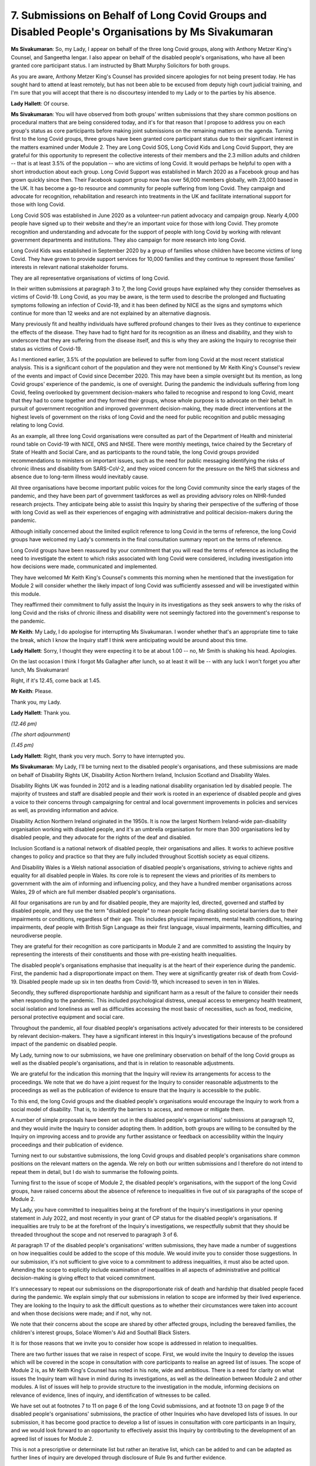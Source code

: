 7. Submissions on Behalf of Long Covid Groups and Disabled People's Organisations by Ms Sivakumaran
====================================================================================================

**Ms Sivakumaran**: So, my Lady, I appear on behalf of the three long Covid groups, along with Anthony Metzer King's Counsel, and Sangeetha Iengar. I also appear on behalf of the disabled people's organisations, who have all been granted core participant status. I am instructed by Bhatt Murphy Solicitors for both groups.

As you are aware, Anthony Metzer King's Counsel has provided sincere apologies for not being present today. He has sought hard to attend at least remotely, but has not been able to be excused from deputy high court judicial training, and I'm sure that you will accept that there is no discourtesy intended to my Lady or to the parties by his absence.

**Lady Hallett**: Of course.

**Ms Sivakumaran**: You will have observed from both groups' written submissions that they share common positions on procedural matters that are being considered today, and it's for that reason that I propose to address you on each group's status as core participants before making joint submissions on the remaining matters on the agenda. Turning first to the long Covid groups, three groups have been granted core participant status due to their significant interest in the matters examined under Module 2. They are Long Covid SOS, Long Covid Kids and Long Covid Support, they are grateful for this opportunity to represent the collective interests of their members and the 2.3 million adults and children -- that is at least 3.5% of the population -- who are victims of long Covid. It would perhaps be helpful to open with a short introduction about each group. Long Covid Support was established in March 2020 as a Facebook group and has grown quickly since then. Their Facebook support group now has over 56,000 members globally, with 23,000 based in the UK. It has become a go-to resource and community for people suffering from long Covid. They campaign and advocate for recognition, rehabilitation and research into treatments in the UK and facilitate international support for those with long Covid.

Long Covid SOS was established in June 2020 as a volunteer-run patient advocacy and campaign group. Nearly 4,000 people have signed up to their website and they're an important voice for those with long Covid. They promote recognition and understanding and advocate for the support of people with long Covid by working with relevant government departments and institutions. They also campaign for more research into long Covid.

Long Covid Kids was established in September 2020 by a group of families whose children have become victims of long Covid. They have grown to provide support services for 10,000 families and they continue to represent those families' interests in relevant national stakeholder forums.

They are all representative organisations of victims of long Covid.

In their written submissions at paragraph 3 to 7, the long Covid groups have explained why they consider themselves as victims of Covid-19. Long Covid, as you may be aware, is the term used to describe the prolonged and fluctuating symptoms following an infection of Covid-19, and it has been defined by NICE as the signs and symptoms which continue for more than 12 weeks and are not explained by an alternative diagnosis.

Many previously fit and healthy individuals have suffered profound changes to their lives as they continue to experience the effects of the disease. They have had to fight hard for its recognition as an illness and disability, and they wish to underscore that they are suffering from the disease itself, and this is why they are asking the Inquiry to recognise their status as victims of Covid-19.

As I mentioned earlier, 3.5% of the population are believed to suffer from long Covid at the most recent statistical analysis. This is a significant cohort of the population and they were not mentioned by Mr Keith King's Counsel's review of the events and impact of Covid since December 2020. This may have been a simple oversight but its mention, as long Covid groups' experience of the pandemic, is one of oversight. During the pandemic the individuals suffering from long Covid, feeling overlooked by government decision-makers who failed to recognise and respond to long Covid, meant that they had to come together and they formed their groups, whose whole purpose is to advocate on their behalf. In pursuit of government recognition and improved government decision-making, they made direct interventions at the highest levels of government on the risks of long Covid and the need for public recognition and public messaging relating to long Covid.

As an example, all three long Covid organisations were consulted as part of the Department of Health and ministerial round table on Covid-19 with NICE, ONS and NHSE. There were monthly meetings, twice chaired by the Secretary of State of Health and Social Care, and as participants to the round table, the long Covid groups provided recommendations to ministers on important issues, such as the need for public messaging identifying the risks of chronic illness and disability from SARS-CoV-2, and they voiced concern for the pressure on the NHS that sickness and absence due to long-term illness would inevitably cause.

All three organisations have become important public voices for the long Covid community since the early stages of the pandemic, and they have been part of government taskforces as well as providing advisory roles on NIHR-funded research projects. They anticipate being able to assist this Inquiry by sharing their perspective of the suffering of those with long Covid as well as their experiences of engaging with administrative and political decision-makers during the pandemic.

Although initially concerned about the limited explicit reference to long Covid in the terms of reference, the long Covid groups have welcomed my Lady's comments in the final consultation summary report on the terms of reference.

Long Covid groups have been reassured by your commitment that you will read the terms of reference as including the need to investigate the extent to which risks associated with long Covid were considered, including investigation into how decisions were made, communicated and implemented.

They have welcomed Mr Keith King's Counsel's comments this morning when he mentioned that the investigation for Module 2 will consider whether the likely impact of long Covid was sufficiently assessed and will be investigated within this module.

They reaffirmed their commitment to fully assist the Inquiry in its investigations as they seek answers to why the risks of long Covid and the risks of chronic illness and disability were not seemingly factored into the government's response to the pandemic.

**Mr Keith**: My Lady, I do apologise for interrupting Ms Sivakumaran. I wonder whether that's an appropriate time to take the break, which I know the Inquiry staff I think were anticipating would be around about this time.

**Lady Hallett**: Sorry, I thought they were expecting it to be at about 1.00 -- no, Mr Smith is shaking his head. Apologies.

On the last occasion I think I forgot Ms Gallagher after lunch, so at least it will be -- with any luck I won't forget you after lunch, Ms Sivakumaran!

Right, if it's 12.45, come back at 1.45.

**Mr Keith**: Please.

Thank you, my Lady.

**Lady Hallett**: Thank you.

*(12.46 pm)*

*(The short adjournment)*

*(1.45 pm)*

**Lady Hallett**: Right, thank you very much. Sorry to have interrupted you.

**Ms Sivakumaran**: My Lady, I'll be turning next to the disabled people's organisations, and these submissions are made on behalf of Disability Rights UK, Disability Action Northern Ireland, Inclusion Scotland and Disability Wales.

Disability Rights UK was founded in 2012 and is a leading national disability organisation led by disabled people. The majority of trustees and staff are disabled people and their work is rooted in an experience of disabled people and gives a voice to their concerns through campaigning for central and local government improvements in policies and services as well, as providing information and advice.

Disability Action Northern Ireland originated in the 1950s. It is now the largest Northern Ireland-wide pan-disability organisation working with disabled people, and it's an umbrella organisation for more than 300 organisations led by disabled people, and they advocate for the rights of the deaf and disabled.

Inclusion Scotland is a national network of disabled people, their organisations and allies. It works to achieve positive changes to policy and practice so that they are fully included throughout Scottish society as equal citizens.

And Disability Wales is a Welsh national association of disabled people's organisations, striving to achieve rights and equality for all disabled people in Wales. Its core role is to represent the views and priorities of its members to government with the aim of informing and influencing policy, and they have a hundred member organisations across Wales, 29 of which are full member disabled people's organisations.

All four organisations are run by and for disabled people, they are majority led, directed, governed and staffed by disabled people, and they use the term "disabled people" to mean people facing disabling societal barriers due to their impairments or conditions, regardless of their age. This includes physical impairments, mental health conditions, hearing impairments, deaf people with British Sign Language as their first language, visual impairments, learning difficulties, and neurodiverse people.

They are grateful for their recognition as core participants in Module 2 and are committed to assisting the Inquiry by representing the interests of their constituents and those with pre-existing health inequalities.

The disabled people's organisations emphasise that inequality is at the heart of their experience during the pandemic. First, the pandemic had a disproportionate impact on them. They were at significantly greater risk of death from Covid-19. Disabled people made up six in ten deaths from Covid-19, which increased to seven in ten in Wales.

Secondly, they suffered disproportionate hardship and significant harm as a result of the failure to consider their needs when responding to the pandemic. This included psychological distress, unequal access to emergency health treatment, social isolation and loneliness as well as difficulties accessing the most basic of necessities, such as food, medicine, personal protective equipment and social care.

Throughout the pandemic, all four disabled people's organisations actively advocated for their interests to be considered by relevant decision-makers. They have a significant interest in this Inquiry's investigations because of the profound impact of the pandemic on disabled people.

My Lady, turning now to our submissions, we have one preliminary observation on behalf of the long Covid groups as well as the disabled people's organisations, and that is in relation to reasonable adjustments.

We are grateful for the indication this morning that the Inquiry will review its arrangements for access to the proceedings. We note that we do have a joint request for the Inquiry to consider reasonable adjustments to the proceedings as well as the publication of evidence to ensure that the Inquiry is accessible to the public.

To this end, the long Covid groups and the disabled people's organisations would encourage the Inquiry to work from a social model of disability. That is, to identify the barriers to access, and remove or mitigate them.

A number of simple proposals have been set out in the disabled people's organisations' submissions at paragraph 12, and they would invite the Inquiry to consider adopting them. In addition, both groups are willing to be consulted by the Inquiry on improving access and to provide any further assistance or feedback on accessibility within the Inquiry proceedings and their publication of evidence.

Turning next to our substantive submissions, the long Covid groups and disabled people's organisations share common positions on the relevant matters on the agenda. We rely on both our written submissions and I therefore do not intend to repeat them in detail, but I do wish to summarise the following points.

Turning first to the issue of scope of Module 2, the disabled people's organisations, with the support of the long Covid groups, have raised concerns about the absence of reference to inequalities in five out of six paragraphs of the scope of Module 2.

My Lady, you have committed to inequalities being at the forefront of the Inquiry's investigations in your opening statement in July 2022, and most recently in your grant of CP status for the disabled people's organisations. If inequalities are truly to be at the forefront of the Inquiry's investigations, we respectfully submit that they should be threaded throughout the scope and not reserved to paragraph 3 of 6.

At paragraph 17 of the disabled people's organisations' written submissions, they have made a number of suggestions on how inequalities could be added to the scope of this module. We would invite you to consider those suggestions. In our submission, it's not sufficient to give voice to a commitment to address inequalities, it must also be acted upon. Amending the scope to explicitly include examination of inequalities in all aspects of administrative and political decision-making is giving effect to that voiced commitment.

It's unnecessary to repeat our submissions on the disproportionate risk of death and hardship that disabled people faced during the pandemic. We explain simply that our submissions in relation to scope are informed by their lived experience. They are looking to the Inquiry to ask the difficult questions as to whether their circumstances were taken into account and when those decisions were made; and if not, why not.

We note that their concerns about the scope are shared by other affected groups, including the bereaved families, the children's interest groups, Solace Women's Aid and Southall Black Sisters.

It is for those reasons that we invite you to consider how scope is addressed in relation to inequalities.

There are two further issues that we raise in respect of scope. First, we would invite the Inquiry to develop the issues which will be covered in the scope in consultation with core participants to realise an agreed list of issues. The scope of Module 2 is, as Mr Keith King's Counsel has noted in his note, wide and ambitious. There is a need for clarity on what issues the Inquiry team will have in mind during its investigations, as well as the delineation between Module 2 and other modules. A list of issues will help to provide structure to the investigation in the module, informing decisions on relevance of evidence, lines of inquiry, and identification of witnesses to be called.

We have set out at footnotes 7 to 11 on page 6 of the long Covid submissions, and at footnote 13 on page 9 of the disabled people's organisations' submissions, the practice of other Inquiries who have developed lists of issues. In our submission, it has become good practice to develop a list of issues in consultation with core participants in an Inquiry, and we would look forward to an opportunity to effectively assist this Inquiry by contributing to the development of an agreed list of issues for Module 2.

This is not a prescriptive or determinate list but rather an iterative list, which can be added to and can be adapted as further lines of inquiry are developed through disclosure of Rule 9s and further evidence.

Secondly, on behalf of Inclusion Scotland, we would invite the Inquiry to clearly state how they intend to minimise duplication with a Scottish public inquiry, as required by the terms of reference. We understand this is necessary as envisaged by the terms of reference but we would simply ask for transparency of that approach.

Turning next to the question of the Rule 9 requests, we wish to make three short points. We note that all organisations have been requested to provide a chronology and corporate statement setting out a narrative of relevant events and the lessons to be learnt. We would strongly encourage the Inquiry, if it has not already done so, to ask the relevant organisations to ensure that the corporate statement addresses the organisation's understanding of its responsibilities, remit, processes, policies and resources in place at the time. Not only will this put into context any lessons that are purported to have been learnt, these statements will also clarify what the organisation's position is in relation to the narrative of the relevant events.

On behalf of the disabled people's organisations, the Inquiry is requested to ensure that, to the extent this is not already addressed, a Rule 9 request is sent to the relevant organisations and departments asking whether they considered themselves responsible for assessing the impact of their decisions in relation to the pandemic on disabled people, and if not, who they thought held that responsibility.

The disabled people's organisations have identified two further departments which should be subject to Rule 9 requests, if not already captured, at paragraph 24(a), and we are grateful for the indication this morning that this request will be considered.

Turning to the issue of disclosure, we make three points, and these are advanced in the interests of transparency and open co-operation. We recognise that ultimately it is a matter for the Inquiry to decide on the scope of disclosure. However, we would invite the Inquiry to disclose the list of key narrative events, decision-making procedures of bodies and persons relevant to the core political and administrative decision-making, and the core decisions that were referred to at paragraph 44 of Counsel to the Inquiry's note and which he referred to this morning.

We would suggest that core participants are provided with the opportunity to feed into the list to ensure that there are no gaps in disclosure. Core participants are acknowledged to have a role to play and can only effectively participate if they are included. This could be by way of disclosure of the Rule 9 requests or by disclosure just of the list of events, persons and decisions that have been identified by the Inquiry.

The purpose of this request is to assist the Inquiry not to obstruct it, and we would support the Bereaved Families' submissions and others that this approach to disclosure is a novel approach and we would encourage the Inquiry to adapt to these circumstances and consider disclosing those events and persons and decisions.

We would also invite, in our second request on disclosure, the Inquiry to disclose the statements from document providers explaining their document review. It would be helpful if document providers could, when preparing those statements, confirm if documents had been deleted before or after there were taken steps to retain potentially relevant material, for example through the use of WhatsApp, Signal or Cabinet Office Instant Chat applications. In our submission, this would be a helpful indication to give in their statements.

Finally, on behalf of the disabled people's organisation, the Inquiry is invited to request disclosure from all relevant government organisations and institutions of their relevant equality impact assessments. And where not carried out, a statement confirming this and the reasons.

Turning to the issue of expert witnesses, we welcome the Inquiry's commitment to disclose the identity of the witnesses and the questions they will be asked, and we ask only that this is done as early as possible so that we may effectively assist the Inquiry in considering whether the experts address all relevant issues, raise any objections we may have, and to suggest alternative experts where appropriate.

We understand that there is already a provisional list and early disclosure of that list would assist us in providing our observations.

In respect of the Listening Exercise, long Covid groups and the disabled people's organisations make two core submissions. We welcome the note from the Solicitor to the Inquiry that was published today offering core participants an opportunity to feed into the design of the Listening Exercise, and we hope this marks the start of a collaborative approach with both the long Covid groups and the disabled people's organisations, who would welcome the opportunity to work with the Inquiry to develop this exercise and to achieve its full potential.

We would, however, also note that the Listening Exercise cannot replace the need to hear direct personal testimony within the Inquiry's proceedings. You have already noted that individual evidence of circumstances of death should be admitted if relevant to possible systemic failings in your Module 1 ruling. The terms of reference at C anticipate the Inquiry will listen to accounts of individual cases of harm as well as death. Both the long Covid groups and the disabled people's organisations submit that individual evidence of harm which is relevant to systemic failings should be heard within the main module structure of the Inquiry, including Module 2, not least because we invite you, as the Chair, to hear directly from individual voices of people who have suffered hardship or loss as a result of the pandemic. As currently proposed, we infer that you will not be personally hearing individual testimony gathered in the Listening Exercise. The terms of reference recognising that the Inquiry will be listening to these accounts will inform the Inquiry's understanding of the pandemic, the response and lessons to be learnt.

Accordingly, we would invite you to hear directly from a representative sample of these voices. Anonymised abstract evidence cannot do justice to their experience and in its absence there is a real risk that context will be lost.

As an overarching point in relation to the Listening Exercise, the disabled people's organisations' submissions on reviewing access to the proceedings is especially relevant to the Listening Exercise. The Inquiry is invited to develop the outreach strategy in consultation with them and with the long Covid groups to identify the barriers to access and seek to remove or minimise those barriers.

The Inquiry is reminded of the danger of certain groups and their harmful experiences being airbrushed out of history if reasonable adjustments are not made.

Our final point, which is expressed in the spirit of co-operation and a desire to assist the Inquiry, is that the long Covid groups and disabled people's organisations are willing to provide organisational statements of their experiences of engaging with the administrative and political decision-makers about the need to consider their interests when making decisions in response to the pandemic.

We noted Mr Keith King's Counsel's comments that Rule 9 requests will be made to civil society and special interest groups, and they simply say they have been active in making -- and interest groups. The long Covid groups and the disabled people's organisations welcome that comment and those observations, and they're offering, through the provision of statements and supporting evidence, to assist the Inquiry by providing the picture from the other side of the window from the government organisations which have provided evidence so far.

We anticipate that the Inquiry will have in mind the need to hear from all perspectives, not only non-governmental -- not only governmental perspectives, and would welcome the opportunity to assist the Inquiry in this respect.

My Lady, this is all I wish to raise, unless I can assist you further.

**Lady Hallett**: Thank you very much indeed. Again, some points you make with considerable force.

As far as hearing direct evidence during the Inquiry public hearings, I've made clear and I hope now allayed some concerns on the part of the bereaved that I would be hearing and intend to hear from individuals about the circumstances they experienced where they related to possible systemic issues in the modules and in the public hearings. I only mention the bereaved because, of course, I was dealing with the concern that they had raised. I fully intend, where relevant, to hear evidence from individuals with other -- for example, with individuals with disabilities, about their experiences where they relate or possibly raise issues of systemic failings. So I hope I can allay that concern immediately. And I apologise if the language used before didn't make that clear. We were dealing with a specific concern. We should have made it clear whether it intended to apply more broadly. So it definitely does. And obviously it would also include people with long Covid if they had evidence that might relate to possible systemic failings.

As far as accessibility and reasonable adjustments are concerned, I for one and I know the Inquiry team would welcome the kind of advice that the groups you represent can offer to the team to make sure we make every reasonable adjustment that we can, because it's essential that they are able to participate effectively, and not only in the Inquiry hearings and in this kind of hearing but also, as you say, in the Listening Exercise. And that has always been our intention, and that's why we have sought professional expertise as to how best we can do it.

The only other matter I wanted to raise at this stage, and I'll consider all the other points you make obviously very carefully, is the relationship with the Scottish Inquiry. As I said to Ms Mitchell earlier, we were working on a memorandum of understanding on how we would avoid duplication and how we'd work together with the previous Chair, but obviously things have had to wait until the new Chair can get his feet under the table and we can make some progress. But it's very much an item on my quite lengthy to-do list.

Thank you very much indeed for your help.

**Ms Sivakumaran**: Thank you very much, my Lady.

**Lady Hallett**: Right. Is it Ms Davies next?


